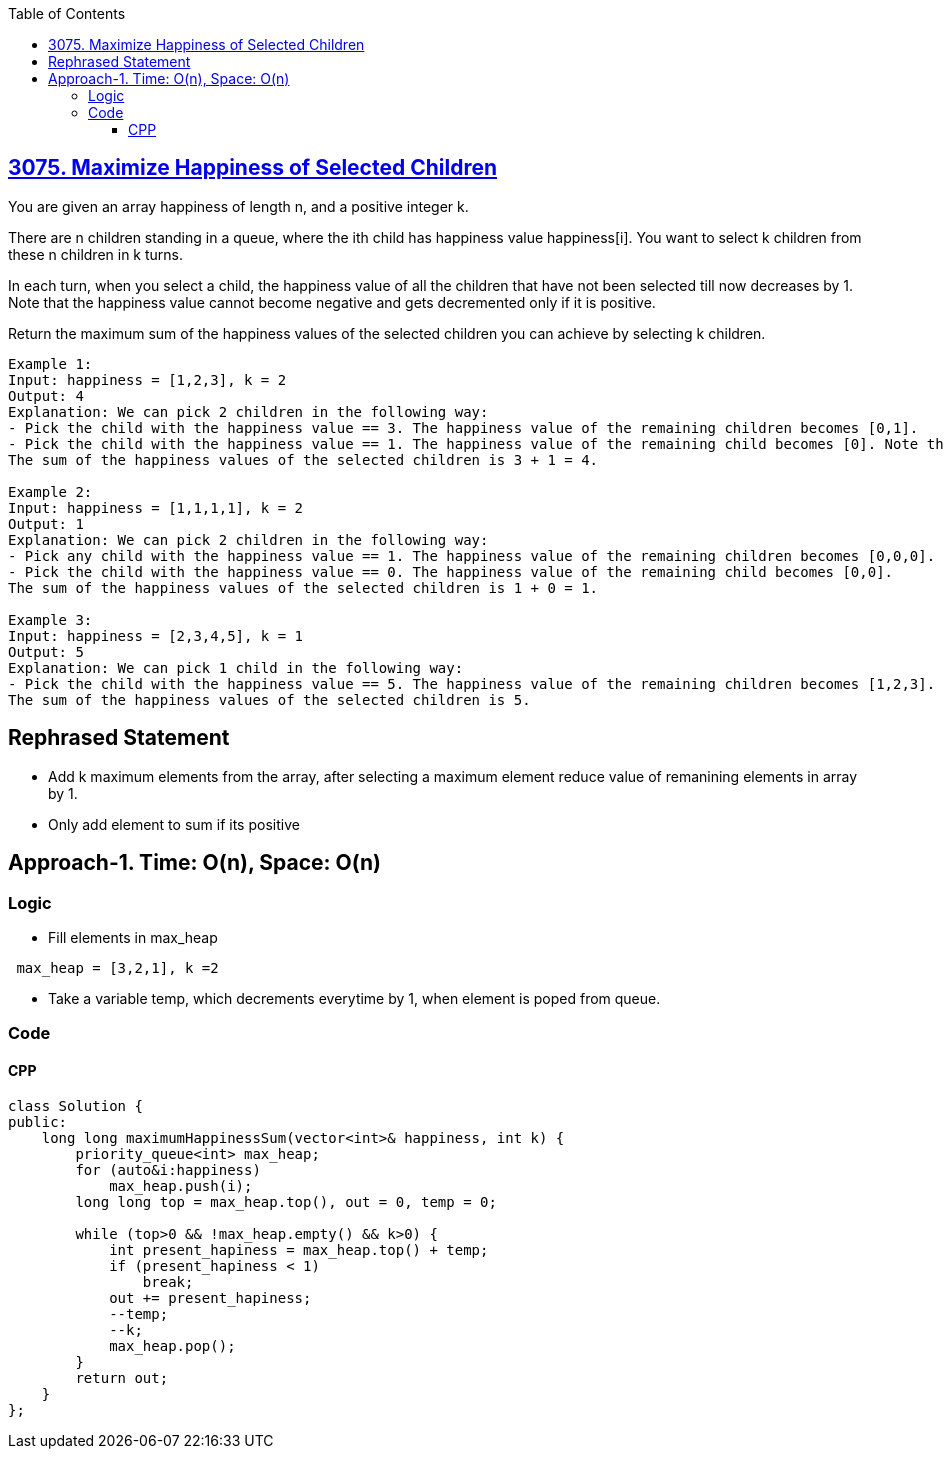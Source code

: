 :toc:
:toclevels: 6

== link:https://leetcode.com/problems/maximize-happiness-of-selected-children[3075. Maximize Happiness of Selected Children]
You are given an array happiness of length n, and a positive integer k.

There are n children standing in a queue, where the ith child has happiness value happiness[i]. You want to select k children from these n children in k turns.

In each turn, when you select a child, the happiness value of all the children that have not been selected till now decreases by 1. Note that the happiness value cannot become negative and gets decremented only if it is positive.

Return the maximum sum of the happiness values of the selected children you can achieve by selecting k children.
```c
Example 1:
Input: happiness = [1,2,3], k = 2
Output: 4
Explanation: We can pick 2 children in the following way:
- Pick the child with the happiness value == 3. The happiness value of the remaining children becomes [0,1].
- Pick the child with the happiness value == 1. The happiness value of the remaining child becomes [0]. Note that the happiness value cannot become less than 0.
The sum of the happiness values of the selected children is 3 + 1 = 4.

Example 2:
Input: happiness = [1,1,1,1], k = 2
Output: 1
Explanation: We can pick 2 children in the following way:
- Pick any child with the happiness value == 1. The happiness value of the remaining children becomes [0,0,0].
- Pick the child with the happiness value == 0. The happiness value of the remaining child becomes [0,0].
The sum of the happiness values of the selected children is 1 + 0 = 1.

Example 3:
Input: happiness = [2,3,4,5], k = 1
Output: 5
Explanation: We can pick 1 child in the following way:
- Pick the child with the happiness value == 5. The happiness value of the remaining children becomes [1,2,3].
The sum of the happiness values of the selected children is 5.
```

== Rephrased Statement
* Add k maximum elements from the array, after selecting a maximum element reduce value of remanining elements in array by 1.
* Only add element to sum if its positive

== Approach-1. Time: O(n), Space: O(n)
=== Logic
* Fill elements in max_heap
```c
 max_heap = [3,2,1], k =2
```
* Take a variable temp, which decrements everytime by 1, when element is poped from queue.

=== Code
==== CPP
```cpp
class Solution {
public:
    long long maximumHappinessSum(vector<int>& happiness, int k) {
        priority_queue<int> max_heap;
        for (auto&i:happiness)
            max_heap.push(i);
        long long top = max_heap.top(), out = 0, temp = 0;

        while (top>0 && !max_heap.empty() && k>0) {
            int present_hapiness = max_heap.top() + temp;
            if (present_hapiness < 1)
                break;
            out += present_hapiness;
            --temp;
            --k;
            max_heap.pop();
        }
        return out;
    }
};
```

